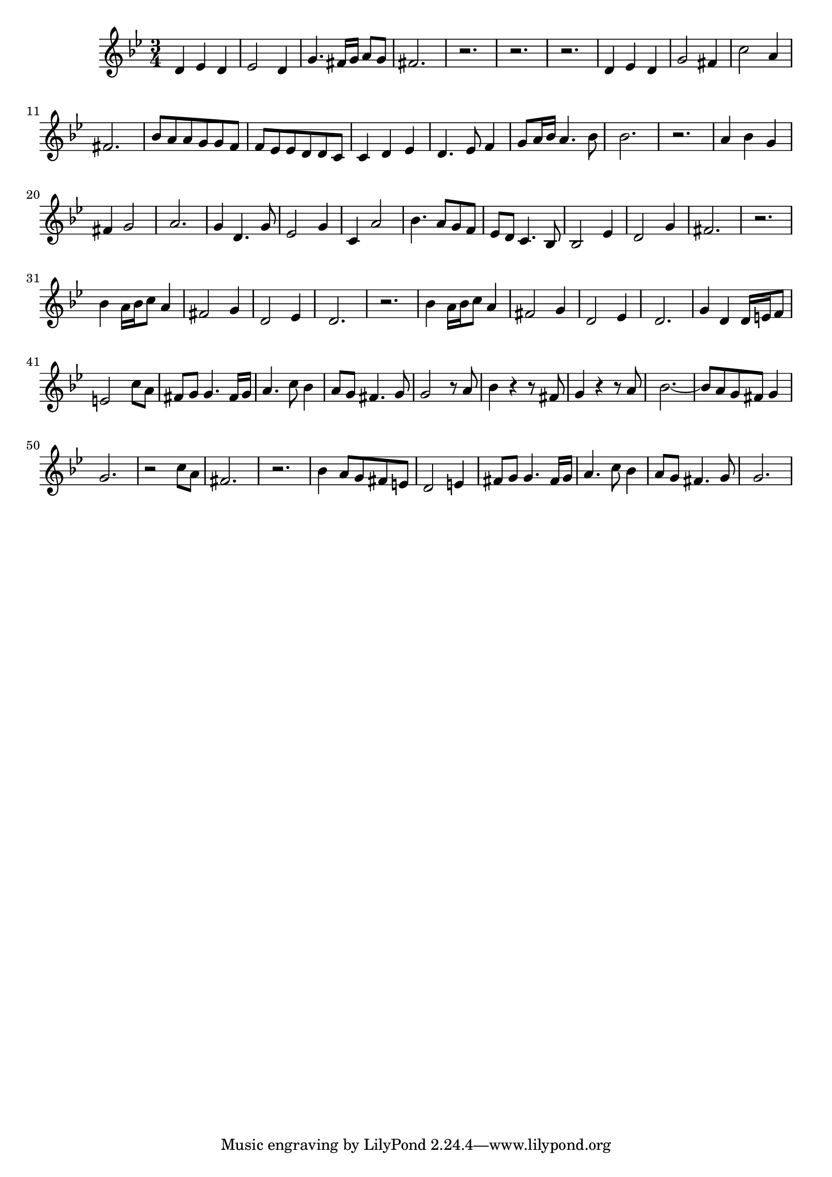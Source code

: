 \version "2.14.0"
%{\header {
  title = "aria `O Jordan, Sacred Tide' from Esther"
  composer = "G.F. Handel"
  copyright = "Public Domain"
  enteredby = "B. Crowell"
}%}
\score{{\key g \minor
\time 3/4
%{\tempo 8=120
%}\relative d' {
  d4 es d | es2 d4 | g4. fis16 g a8 g | fis2. | r2. | r2. | r2. | d4 es d | g2 fis4 | c'2 a4 | fis2. |
  bes8 a a g g f | f es es d d c | c4 d es | d4. es8 f4 | g8 a16 bes a4. bes8 | bes2. | r2. |
  a4 bes g | fis4 g2 | a2. | g4 d4. g8 | es2 g4 | c,4 a'2 | bes4. a8 g f | es8 d c4. bes8 | bes2 es4 | d2 g4 | fis2. | r2. |
  bes4 a16 bes c8 a4 | fis2 g4 | d2 es4 | d2. | r2. | bes'4 a16 bes c8 a4 | fis2 g4 | d2 es4 | d2. |
  g4 d d16 e f8 | e2 c'8 a | fis8 g g4. fis16 g | a4. c8 bes4 | a8 g fis4. g8 | g2 r8 a8 |
  bes4 r r8 fis8 | g4 r r8 a | bes2.~ | bes8 a g fis g4 | g2. | r2 c8 a | fis2. | r2. | bes4 a8 g fis e | d2 e4 | fis8 g g4. fis16 g |
  a4. c8 bes4 | a8 g fis4. g8 | g2.
}
}}